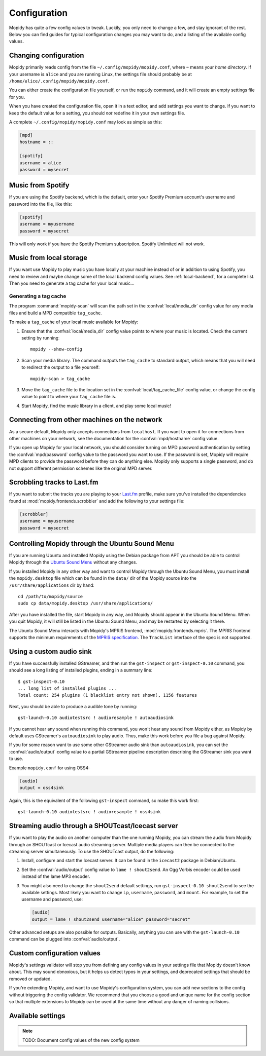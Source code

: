 *************
Configuration
*************

Mopidy has quite a few config values to tweak. Luckily, you only need to change
a few, and stay ignorant of the rest. Below you can find guides for typical
configuration changes you may want to do, and a listing of the available config
values.


Changing configuration
======================

Mopidy primarily reads config from the file ``~/.config/mopidy/mopidy.conf``,
where ``~`` means your *home directory*. If your username is ``alice`` and you
are running Linux, the settings file should probably be at
``/home/alice/.config/mopidy/mopidy.conf``.

You can either create the configuration file yourself, or run the ``mopidy``
command, and it will create an empty settings file for you.

When you have created the configuration file, open it in a text editor, and add
settings you want to change. If you want to keep the default value for a
setting, you should *not* redefine it in your own settings file.

A complete ``~/.config/mopidy/mopidy.conf`` may look as simple as this:

.. code-block:: ini

    [mpd]
    hostname = ::

    [spotify]
    username = alice
    password = mysecret


.. _music-from-spotify:

Music from Spotify
==================

If you are using the Spotify backend, which is the default, enter your Spotify
Premium account's username and password into the file, like this:

.. code-block:: ini

    [spotify]
    username = myusername
    password = mysecret

This will only work if you have the Spotify Premium subscription. Spotify
Unlimited will not work.


.. _music-from-local-storage:

Music from local storage
========================

If you want use Mopidy to play music you have locally at your machine instead
of or in addition to using Spotify, you need to review and maybe change some of
the local backend config values. See :ref:`local-backend`, for a complete list.
Then you need to generate a tag cache for your local music...


.. _generating-a-tag-cache:

Generating a tag cache
----------------------

The program :command:`mopidy-scan` will scan the path set in the
:confval:`local/media_dir` config value for any media files and build a MPD
compatible ``tag_cache``.

To make a ``tag_cache`` of your local music available for Mopidy:

#. Ensure that the :confval:`local/media_dir` config value points to where your
   music is located. Check the current setting by running::

    mopidy --show-config

#. Scan your media library. The command outputs the ``tag_cache`` to
   standard output, which means that you will need to redirect the output to a
   file yourself::

    mopidy-scan > tag_cache

#. Move the ``tag_cache`` file to the location
   set in the :confval:`local/tag_cache_file` config value, or change the
   config value to point to where your ``tag_cache`` file is.

#. Start Mopidy, find the music library in a client, and play some local music!


.. _use-mpd-on-a-network:

Connecting from other machines on the network
=============================================

As a secure default, Mopidy only accepts connections from ``localhost``. If you
want to open it for connections from other machines on your network, see
the documentation for the :confval:`mpd/hostname` config value.

If you open up Mopidy for your local network, you should consider turning on
MPD password authentication by setting the :confval:`mpd/password` config value
to the password you want to use.  If the password is set, Mopidy will require
MPD clients to provide the password before they can do anything else. Mopidy
only supports a single password, and do not support different permission
schemes like the original MPD server.


Scrobbling tracks to Last.fm
============================

If you want to submit the tracks you are playing to your `Last.fm
<http://www.last.fm/>`_ profile, make sure you've installed the dependencies
found at :mod:`mopidy.frontends.scrobbler` and add the following to your
settings file:

.. code-block:: ini

    [scrobbler]
    username = myusername
    password = mysecret


.. _install-desktop-file:

Controlling Mopidy through the Ubuntu Sound Menu
================================================

If you are running Ubuntu and installed Mopidy using the Debian package from
APT you should be able to control Mopidy through the `Ubuntu Sound Menu
<https://wiki.ubuntu.com/SoundMenu>`_ without any changes.

If you installed Mopidy in any other way and want to control Mopidy through the
Ubuntu Sound Menu, you must install the ``mopidy.desktop`` file which can be
found in the ``data/`` dir of the Mopidy source into the
``/usr/share/applications`` dir by hand::

    cd /path/to/mopidy/source
    sudo cp data/mopidy.desktop /usr/share/applications/

After you have installed the file, start Mopidy in any way, and Mopidy should
appear in the Ubuntu Sound Menu. When you quit Mopidy, it will still be listed
in the Ubuntu Sound Menu, and may be restarted by selecting it there.

The Ubuntu Sound Menu interacts with Mopidy's MPRIS frontend,
:mod:`mopidy.frontends.mpris`. The MPRIS frontend supports the minimum
requirements of the `MPRIS specification <http://www.mpris.org/>`_. The
``TrackList`` interface of the spec is not supported.


Using a custom audio sink
=========================

If you have successfully installed GStreamer, and then run the ``gst-inspect``
or ``gst-inspect-0.10`` command, you should see a long listing of installed
plugins, ending in a summary line::

    $ gst-inspect-0.10
    ... long list of installed plugins ...
    Total count: 254 plugins (1 blacklist entry not shown), 1156 features

Next, you should be able to produce a audible tone by running::

    gst-launch-0.10 audiotestsrc ! audioresample ! autoaudiosink

If you cannot hear any sound when running this command, you won't hear any
sound from Mopidy either, as Mopidy by default uses GStreamer's
``autoaudiosink`` to play audio. Thus, make this work before you file a bug
against Mopidy.

If you for some reason want to use some other GStreamer audio sink than
``autoaudiosink``, you can set the :confval:`audio/output` config value to a
partial GStreamer pipeline description describing the GStreamer sink you want
to use.

Example ``mopidy.conf`` for using OSS4:

.. code-block:: ini

    [audio]
    output = oss4sink

Again, this is the equivalent of the following ``gst-inspect`` command, so make
this work first::

    gst-launch-0.10 audiotestsrc ! audioresample ! oss4sink


Streaming audio through a SHOUTcast/Icecast server
==================================================

If you want to play the audio on another computer than the one running Mopidy,
you can stream the audio from Mopidy through an SHOUTcast or Icecast audio
streaming server. Multiple media players can then be connected to the streaming
server simultaneously. To use the SHOUTcast output, do the following:

#. Install, configure and start the Icecast server. It can be found in the
   ``icecast2`` package in Debian/Ubuntu.

#. Set the :confval:`audio/output` config value to ``lame ! shout2send``. An
   Ogg Vorbis encoder could be used instead of the lame MP3 encoder.

#. You might also need to change the ``shout2send`` default settings, run
   ``gst-inspect-0.10 shout2send`` to see the available settings. Most likely
   you want to change ``ip``, ``username``, ``password``, and ``mount``. For
   example, to set the username and password, use:

   .. code-block:: ini

       [audio]
       output = lame ! shout2send username="alice" password="secret"

Other advanced setups are also possible for outputs. Basically, anything you
can use with the ``gst-launch-0.10`` command can be plugged into
:confval:`audio/output`.


Custom configuration values
===========================

Mopidy's settings validator will stop you from defining any config values in
your settings file that Mopidy doesn't know about. This may sound obnoxious,
but it helps us detect typos in your settings, and deprecated settings that
should be removed or updated.

If you're extending Mopidy, and want to use Mopidy's configuration
system, you can add new sections to the config without triggering the config
validator. We recommend that you choose a good and unique name for the config
section so that multiple extensions to Mopidy can be used at the same time
without any danger of naming collisions.


Available settings
==================

.. note:: TODO: Document config values of the new config system
